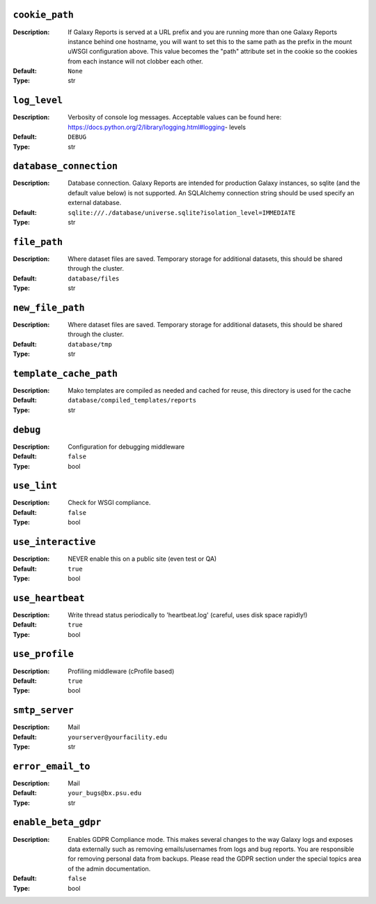~~~~~~~~~~~~~~~
``cookie_path``
~~~~~~~~~~~~~~~

:Description:
    If Galaxy Reports is served at a URL prefix and you are running
    more than one Galaxy Reports instance behind one hostname, you
    will want to set this to the same path as the prefix in the mount
    uWSGI configuration above. This value becomes the "path" attribute
    set in the cookie so the cookies from each instance will not
    clobber each other.
:Default: ``None``
:Type: str


~~~~~~~~~~~~~
``log_level``
~~~~~~~~~~~~~

:Description:
    Verbosity of console log messages.  Acceptable values can be found
    here: https://docs.python.org/2/library/logging.html#logging-
    levels
:Default: ``DEBUG``
:Type: str


~~~~~~~~~~~~~~~~~~~~~~~
``database_connection``
~~~~~~~~~~~~~~~~~~~~~~~

:Description:
    Database connection. Galaxy Reports are intended for production
    Galaxy instances, so sqlite (and the default value below) is not
    supported. An SQLAlchemy connection string should be used specify
    an external database.
:Default: ``sqlite:///./database/universe.sqlite?isolation_level=IMMEDIATE``
:Type: str


~~~~~~~~~~~~~
``file_path``
~~~~~~~~~~~~~

:Description:
    Where dataset files are saved. Temporary storage for additional
    datasets, this should be shared through the cluster.
:Default: ``database/files``
:Type: str


~~~~~~~~~~~~~~~~~
``new_file_path``
~~~~~~~~~~~~~~~~~

:Description:
    Where dataset files are saved. Temporary storage for additional
    datasets, this should be shared through the cluster.
:Default: ``database/tmp``
:Type: str


~~~~~~~~~~~~~~~~~~~~~~~
``template_cache_path``
~~~~~~~~~~~~~~~~~~~~~~~

:Description:
    Mako templates are compiled as needed and cached for reuse, this
    directory is used for the cache
:Default: ``database/compiled_templates/reports``
:Type: str


~~~~~~~~~
``debug``
~~~~~~~~~

:Description:
    Configuration for debugging middleware
:Default: ``false``
:Type: bool


~~~~~~~~~~~~
``use_lint``
~~~~~~~~~~~~

:Description:
    Check for WSGI compliance.
:Default: ``false``
:Type: bool


~~~~~~~~~~~~~~~~~~~
``use_interactive``
~~~~~~~~~~~~~~~~~~~

:Description:
    NEVER enable this on a public site (even test or QA)
:Default: ``true``
:Type: bool


~~~~~~~~~~~~~~~~~
``use_heartbeat``
~~~~~~~~~~~~~~~~~

:Description:
    Write thread status periodically to 'heartbeat.log' (careful, uses
    disk space rapidly!)
:Default: ``true``
:Type: bool


~~~~~~~~~~~~~~~
``use_profile``
~~~~~~~~~~~~~~~

:Description:
    Profiling middleware (cProfile based)
:Default: ``true``
:Type: bool


~~~~~~~~~~~~~~~
``smtp_server``
~~~~~~~~~~~~~~~

:Description:
    Mail
:Default: ``yourserver@yourfacility.edu``
:Type: str


~~~~~~~~~~~~~~~~~~
``error_email_to``
~~~~~~~~~~~~~~~~~~

:Description:
    Mail
:Default: ``your_bugs@bx.psu.edu``
:Type: str


~~~~~~~~~~~~~~~~~~~~
``enable_beta_gdpr``
~~~~~~~~~~~~~~~~~~~~

:Description:
    Enables GDPR Compliance mode. This makes several changes to the
    way Galaxy logs and exposes data externally such as removing
    emails/usernames from logs and bug reports.  You are responsible
    for removing personal data from backups.  Please read the GDPR
    section under the special topics area of the admin documentation.
:Default: ``false``
:Type: bool



